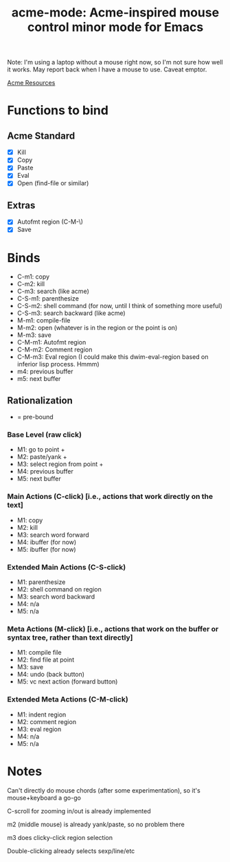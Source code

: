 #+TITLE: acme-mode: Acme-inspired mouse control minor mode for Emacs

Note: I'm using a laptop without a mouse right now, so I'm not sure how well it works. May report back when I have a mouse to use. Caveat emptor.

[[http://acme.cat-v.org/mouse][Acme Resources]]

* Functions to bind
** Acme Standard
- [X] Kill
- [X] Copy
- [X] Paste
- [X] Eval
- [X] Open (find-file or similar)

** Extras
- [X] Autofmt region (C-M-\)
- [X] Save

* Binds
- C-m1: copy
- C-m2: kill
- C-m3: search (like acme)
- C-S-m1: parenthesize
- C-S-m2: shell command (for now, until I think of something more useful)
- C-S-m3: search backward (like acme)
- M-m1: compile-file
- M-m2: open (whatever is in the region or the point is on)
- M-m3: save
- C-M-m1: Autofmt region
- C-M-m2: Comment region
- C-M-m3: Eval region (I could make this dwim-eval-region based on inferior lisp process. Hmmm)
- m4: previous buffer
- m5: next buffer

** Rationalization
+ = pre-bound
*** Base Level (raw click)
- M1: go to point +
- M2: paste/yank + 
- M3: select region from point +
- M4: previous buffer
- M5: next buffer
*** Main Actions (C-click) [i.e., actions that work directly on the text]
- M1: copy
- M2: kill
- M3: search word forward
- M4: ibuffer (for now)
- M5: ibuffer (for now)
*** Extended Main Actions (C-S-click)
- M1: parenthesize
- M2: shell command on region
- M3: search word backward
- M4: n/a
- M5: n/a
*** Meta Actions (M-click) [i.e., actions that work on the buffer or syntax tree, rather than text directly]
- M1: compile file
- M2: find file at point
- M3: save
- M4: undo (back button)
- M5: vc next action (forward button)
*** Extended Meta Actions (C-M-click)
- M1: indent region
- M2: comment region
- M3: eval region
- M4: n/a
- M5: n/a

* Notes
Can't directly do mouse chords (after some experimentation), so it's mouse+keyboard a go-go

C-scroll for zooming in/out is already implemented

m2 (middle mouse) is already yank/paste, so no problem there

m3 does clicky-click region selection

Double-clicking already selects sexp/line/etc
